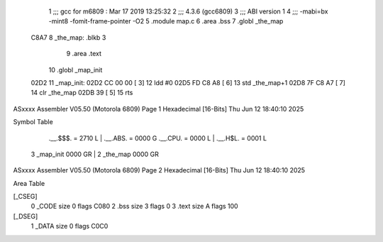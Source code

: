                               1 ;;; gcc for m6809 : Mar 17 2019 13:25:32
                              2 ;;; 4.3.6 (gcc6809)
                              3 ;;; ABI version 1
                              4 ;;; -mabi=bx -mint8 -fomit-frame-pointer -O2
                              5 	.module	map.c
                              6 	.area	.bss
                              7 	.globl	_the_map
   C8A7                       8 _the_map:	.blkb	3
                              9 	.area	.text
                             10 	.globl	_map_init
   02D2                      11 _map_init:
   02D2 CC 00 00      [ 3]   12 	ldd	#0
   02D5 FD C8 A8      [ 6]   13 	std	_the_map+1
   02D8 7F C8 A7      [ 7]   14 	clr	_the_map
   02DB 39            [ 5]   15 	rts
ASxxxx Assembler V05.50  (Motorola 6809)                                Page 1
Hexadecimal [16-Bits]                                 Thu Jun 12 18:40:10 2025

Symbol Table

    .__.$$$.       =   2710 L   |     .__.ABS.       =   0000 G
    .__.CPU.       =   0000 L   |     .__.H$L.       =   0001 L
  3 _map_init          0000 GR  |   2 _the_map           0000 GR

ASxxxx Assembler V05.50  (Motorola 6809)                                Page 2
Hexadecimal [16-Bits]                                 Thu Jun 12 18:40:10 2025

Area Table

[_CSEG]
   0 _CODE            size    0   flags C080
   2 .bss             size    3   flags    0
   3 .text            size    A   flags  100
[_DSEG]
   1 _DATA            size    0   flags C0C0

